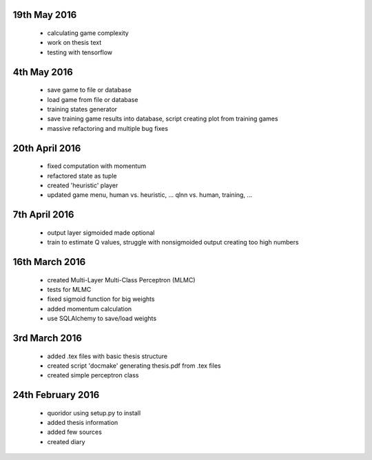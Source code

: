 19th May 2016
===============
 - calculating game complexity
 - work on thesis text
 - testing with tensorflow

4th May 2016
===============
 - save game to file or database
 - load game from file or database
 - training states generator
 - save training game results into database, script creating plot from training
   games
 - massive refactoring and multiple bug fixes

20th April 2016
===============
 - fixed computation with momentum
 - refactored state as tuple
 - created 'heuristic' player
 - updated game menu, human vs. heuristic, ... qlnn vs. human, training, ...

7th April 2016
===============
 - output layer sigmoided made optional
 - train to estimate Q values, struggle with nonsigmoided output creating
   too high numbers

16th March 2016
===============
 - created Multi-Layer Multi-Class Perceptron (MLMC)
 - tests for MLMC
 - fixed sigmoid function for big weights
 - added momentum calculation
 - use SQLAlchemy to save/load weights

3rd March 2016
==================
 - added .tex files with basic thesis structure
 - created script 'docmake' generating thesis.pdf from .tex files
 - created simple perceptron class

24th February 2016
==================
 - quoridor using setup.py to install
 - added thesis information
 - added few sources
 - created diary
